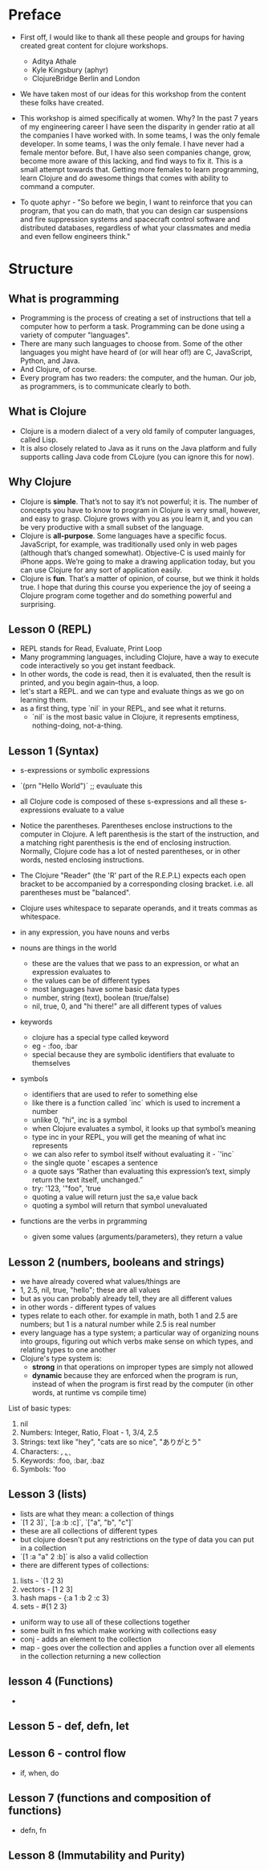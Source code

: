 * Preface
- First off, I would like to thank all these people and groups for having created great content for clojure workshops.
  - Aditya Athale
  - Kyle Kingsbury (aphyr)
  - ClojureBridge Berlin and London

- We have taken most of our ideas for this workshop from the content these folks have created.

- This workshop is aimed specifically at women. Why? In the past 7
  years of my engineering career I have seen the disparity in gender
  ratio at all the companies I have worked with. In some teams, I was
  the only female developer. In some teams, I was the only female. I
  have never had a female mentor before. But, I have also seen
  companies change, grow, become more aware of this lacking, and
  find ways to fix it. This is a small attempt towards that. Getting more
  females to learn programming, learn Clojure and do awesome things
  that comes with ability to command a computer.

- To quote aphyr - "So before we begin, I want to reinforce that you
  can program, that you can do math, that you can design car
  suspensions and fire suppression systems and spacecraft control
  software and distributed databases, regardless of what your
  classmates and media and even fellow engineers think."

* Structure
** What is programming
- Programming is the process of creating a set of instructions that tell a computer how to perform a task. Programming can be done using a variety of computer "languages".
- There are many such languages to choose from. Some of the other languages you might have heard of (or will hear of!) are C, JavaScript, Python, and Java.
- And Clojure, of course.
- Every program has two readers: the computer, and the human. Our job, as programmers, is to communicate clearly to both.


** What is Clojure
- Clojure is a modern dialect of a very old family of computer languages, called Lisp.
- It is also closely related to Java as it runs on the Java platform and fully supports calling Java code from CLojure (you can ignore this for now).


** Why Clojure
- Clojure is *simple*. That’s not to say it’s not powerful; it is. The
  number of concepts you have to know to program in Clojure is very
  small, however, and easy to grasp. Clojure grows with you as you
  learn it, and you can be very productive with a small subset of the
  language.
- Clojure is *all-purpose*. Some languages have a specific
  focus. JavaScript, for example, was traditionally used only in web
  pages (although that’s changed somewhat). Objective-C is used mainly
  for iPhone apps. We’re going to make a drawing application today,
  but you can use Clojure for any sort of application easily.
- Clojure is *fun*. That’s a matter of opinion, of course, but we think
  it holds true. I hope that during this course you experience the joy
  of seeing a Clojure program come together and do something powerful
  and surprising.


** Lesson 0 (REPL)
- REPL stands for Read, Evaluate, Print Loop
- Many programming languages, including Clojure, have a way to execute code interactively so you get instant feedback.
- In other words, the code is read, then it is evaluated, then the result is printed, and you begin again–thus, a loop.
- let's start a REPL. and we can type and evaluate things as we go on learning them.
- as a first thing, type `nil` in your REPL, and see what it returns.
  - `nil` is the most basic value in Clojure, it represents emptiness, nothing-doing, not-a-thing.

** Lesson 1 (Syntax)
- s-expressions or symbolic expressions
- `(prn "Hello World")` ;; evauluate this
- all Clojure code is composed of these s-expressions and all these s-expressions evaluate to a value
- Notice the parentheses. Parentheses enclose instructions to the
  computer in Clojure. A left parenthesis is the start of the
  instruction, and a matching right parenthesis is the end of
  enclosing instruction. Normally, Clojure code has a lot of nested
  parentheses, or in other words, nested enclosing instructions.
- The Clojure "Reader" (the 'R' part of the R.E.P.L) expects each open bracket to be accompanied by a corresponding closing bracket. i.e. all parentheses must be "balanced".
- Clojure uses whitespace to separate operands, and it treats commas as whitespace.

- in any expression, you have nouns and verbs
- nouns are things in the world
  - these are the values that we pass to an expression, or what an expression evaluates to
  - the values can be of different types
  - most languages have some basic data types
  - number, string (text), boolean (true/false)
  - nil, true, 0, and "hi there!" are all different types of values

- keywords
  - clojure has a special type called keyword
  - eg - :foo, :bar
  - special because they are symbolic identifiers that evaluate to themselves

- symbols
  - identifiers that are used to refer to something else
  - like there is a function called `inc` which is used to increment a number
  - unlike 0, "hi", inc is a symbol
  - when Clojure evaluates a symbol, it looks up that symbol’s meaning
  - type inc in your REPL, you will get the meaning of what inc represents
  - we can also refer to symbol itself without evaluating it - `'inc`
  - the single quote ' escapes a sentence
  - a quote says “Rather than evaluating this expression’s text, simply return the text itself, unchanged.”
  - try: '123, '"foo", 'true
  - quoting a value will return just the sa,e value back
  - quoting a symbol will return that symbol unevaluated

- functions are the verbs in prgramming
  - given some values (arguments/parameters), they return a value

** Lesson 2 (numbers, booleans and strings)
- we have already covered what values/things are
- 1, 2.5, nil, true, "hello"; these are all values
- but as you can probably already tell, they are all different values
- in other words - different types of values
- types relate to each other. for example in math, both 1 and 2.5 are
  numbers; but 1 is a natural number while 2.5 is real number
- every language has a type system; a particular way of organizing
  nouns into groups, figuring out which verbs make sense on which
  types, and relating types to one another
- Clojure's type system is:
  - *strong* in that operations on improper types are simply not allowed
  - *dynamic* because they are enforced when the program is run,
    instead of when the program is first read by the computer (in
    other words, at runtime vs compile time)
List of basic types:
1) nil
2) Numbers: Integer, Ratio, Float - 1, 3/4, 2.5
3) Strings: text like "hey", "cats are so nice", "ありがとう"
4) Characters: \a, \b, \c
5) Keywords: :foo, :bar, :baz
6) Symbols: 'foo

** Lesson 3 (lists)
- lists are what they mean: a collection of things
- `[1 2 3]`, `[:a :b :c]`, `["a", "b", "c"]`
- these are all collections of different types
- but clojure doesn't put any restrictions on the type of data you can put in a collection
- `[1 :a "a" 2 :b]` is also a valid collection
- there are different types of collections:
1. lists - `(1 2 3)
2. vectors - [1 2 3]
3. hash maps - {:a 1 :b 2 :c 3}
4. sets - #{1 2 3}
- uniform way to use all of these collections together
- some built in fns which make working with collections easy
- conj - adds an element to the collection
- map - goes over the collection and applies a function over all elements in the collection returning a new collection

** lesson 4 (Functions)
-
** Lesson 5 - def, defn, let
** Lesson 6 - control flow
- if, when, do
** Lesson 7 (functions and composition of functions)

- defn, fn

** Lesson 8 (Immutability and Purity)
